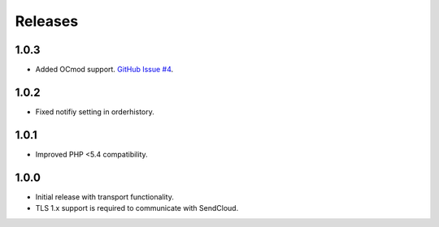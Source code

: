 ********
Releases
********

1.0.3
=====

* Added OCmod support. `GitHub Issue #4 <https://github.com/SendCloud/SendCloud-OpenCart/pull/3>`_.

1.0.2
=====

* Fixed notifiy setting in orderhistory.

1.0.1
=====

* Improved PHP <5.4 compatibility. 

1.0.0
=====

* Initial release with transport functionality.
* TLS 1.x support is required to communicate with SendCloud.